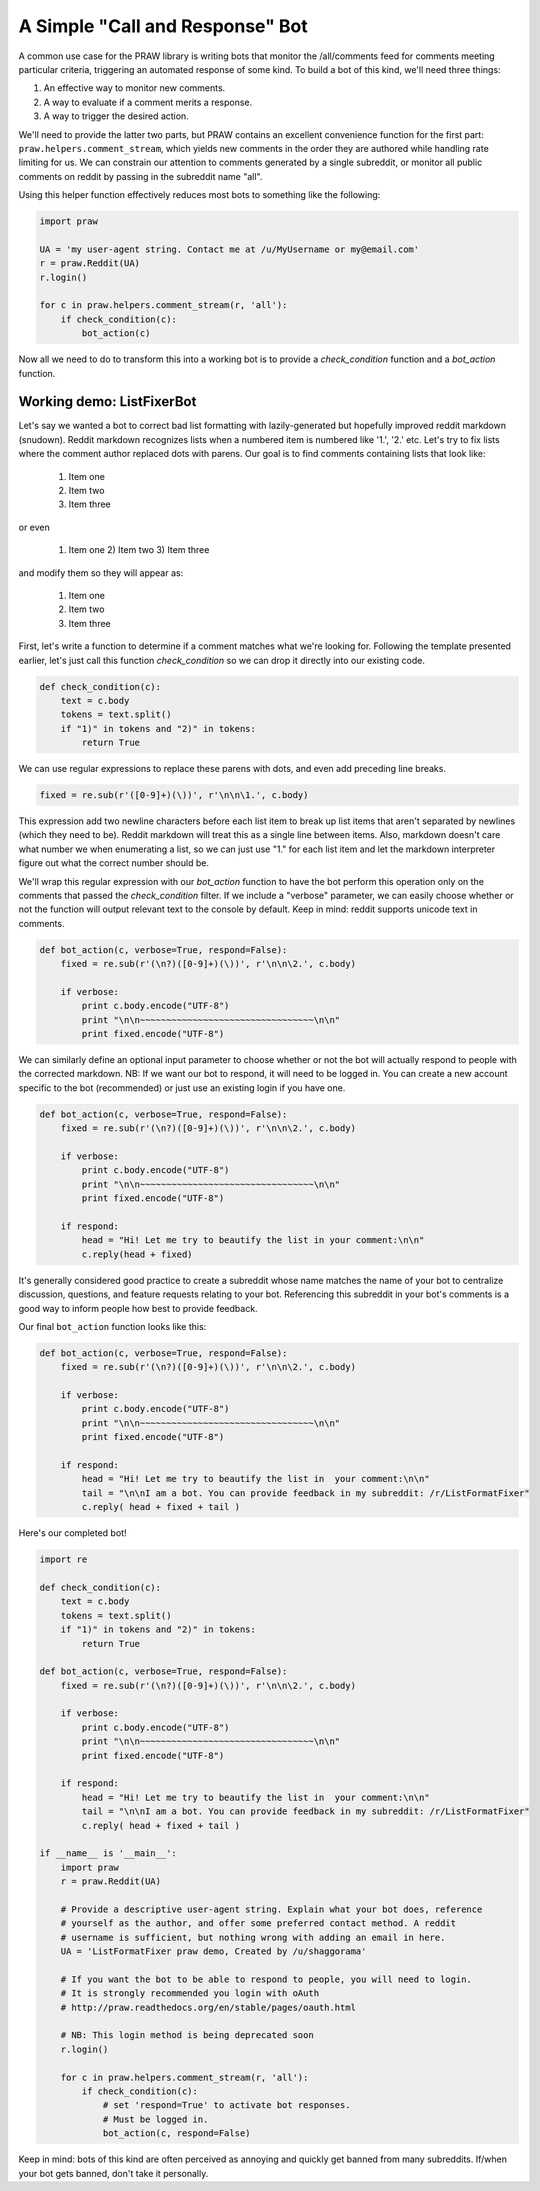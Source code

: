 .. _call_and_response_bot:

A Simple "Call and Response" Bot
================================

A common use case for the PRAW library is writing bots that monitor the
/all/comments feed for comments meeting particular criteria, triggering an
automated response of some kind. To build a bot of this kind, we'll need three
things:

1. An effective way to monitor new comments.

2. A way to evaluate if a comment merits a response.

3. A way to trigger the desired action.

We'll need to provide the latter two parts, but PRAW contains an excellent
convenience function for the first part: ``praw.helpers.comment_stream``, which
yields new comments in the order they are authored while handling rate limiting
for us. We can constrain our attention to comments generated by a single
subreddit, or monitor all public comments on reddit by passing in the subreddit
name "all".

Using this helper function effectively reduces most bots to something like the
following:

.. code-block:: python

    import praw

    UA = 'my user-agent string. Contact me at /u/MyUsername or my@email.com'
    r = praw.Reddit(UA)
    r.login()

    for c in praw.helpers.comment_stream(r, 'all'):
        if check_condition(c):
            bot_action(c)

Now all we need to do to transform this into a working bot is to provide a 
`check_condition` function and a `bot_action` function.

Working demo: ListFixerBot
--------------------------

Let's say we wanted a bot to correct bad list formatting with lazily-generated
but hopefully improved reddit markdown (snudown). Reddit markdown recognizes
lists when a numbered item is numbered like '1.', '2.' etc. Let's try to fix
lists where the comment author replaced dots with parens. Our goal is to find
comments containing lists that look like:

    1) Item one
    
    2) Item two
    
    3) Item three
    
or even 
    

    1) Item one 2) Item two 3) Item three
    
and modify them so they will appear as:

   1. Item one
   
   2. Item two
   
   3. Item three
   
First, let's write a function to determine if a comment matches what we're 
looking for. Following the template presented earlier, let's just call this
function `check_condition` so we can drop it directly into our existing code.

.. code-block:: python

    def check_condition(c):
        text = c.body
        tokens = text.split()
        if "1)" in tokens and "2)" in tokens:
            return True

We can use regular expressions to replace these parens with dots, and even add
preceding line breaks.

.. code-block:: python

    fixed = re.sub(r'([0-9]+)(\))', r'\n\n\1.', c.body)

This expression add two newline characters before each list item to break up 
list items that aren't separated by newlines (which they need to be). Reddit 
markdown will treat this as a single line between items. Also, markdown doesn't
care what number we when enumerating a list, so we can just use "1." for each 
list item and let the markdown interpreter figure out what the correct number
should be.
    
We'll wrap this regular expression with our `bot_action` function to have the 
bot perform this operation only on the comments that passed the 
`check_condition` filter. If we include a "verbose" parameter, we can easily 
choose whether or not the function will output relevant text to the console by 
default. Keep in mind: reddit supports unicode text in comments.

.. code-block:: python

    def bot_action(c, verbose=True, respond=False):
        fixed = re.sub(r'(\n?)([0-9]+)(\))', r'\n\n\2.', c.body)

        if verbose:
            print c.body.encode("UTF-8")
            print "\n\n~~~~~~~~~~~~~~~~~~~~~~~~~~~~~~~~~\n\n"
            print fixed.encode("UTF-8")

We can similarly define an optional input parameter to choose whether or not
the bot will actually respond to people with the corrected markdown. NB: If we 
want our bot to respond, it will need to be logged in. You can create a new
account specific to the bot (recommended) or just use an existing login if you
have one.

.. code-block:: python

    def bot_action(c, verbose=True, respond=False):
        fixed = re.sub(r'(\n?)([0-9]+)(\))', r'\n\n\2.', c.body)

        if verbose:
            print c.body.encode("UTF-8")
            print "\n\n~~~~~~~~~~~~~~~~~~~~~~~~~~~~~~~~~\n\n"
            print fixed.encode("UTF-8")

        if respond:
            head = "Hi! Let me try to beautify the list in your comment:\n\n"
            c.reply(head + fixed)

It's generally considered good practice to create a subreddit whose name
matches the name of your bot to centralize discussion, questions, and feature
requests relating to your bot. Referencing this subreddit in your bot's
comments is a good way to inform people how best to provide feedback.

Our final ``bot_action`` function looks like this:

.. code-block:: python

    def bot_action(c, verbose=True, respond=False):
        fixed = re.sub(r'(\n?)([0-9]+)(\))', r'\n\n\2.', c.body)

        if verbose:
            print c.body.encode("UTF-8")
            print "\n\n~~~~~~~~~~~~~~~~~~~~~~~~~~~~~~~~~\n\n"
            print fixed.encode("UTF-8")

        if respond:
            head = "Hi! Let me try to beautify the list in  your comment:\n\n"
            tail = "\n\nI am a bot. You can provide feedback in my subreddit: /r/ListFormatFixer"
            c.reply( head + fixed + tail )

Here's our completed bot!

.. code-block:: python

    import re

    def check_condition(c):
        text = c.body
        tokens = text.split()
        if "1)" in tokens and "2)" in tokens:
            return True

    def bot_action(c, verbose=True, respond=False):
        fixed = re.sub(r'(\n?)([0-9]+)(\))', r'\n\n\2.', c.body)

        if verbose:
            print c.body.encode("UTF-8")
            print "\n\n~~~~~~~~~~~~~~~~~~~~~~~~~~~~~~~~~\n\n"
            print fixed.encode("UTF-8")

        if respond:
            head = "Hi! Let me try to beautify the list in  your comment:\n\n"
            tail = "\n\nI am a bot. You can provide feedback in my subreddit: /r/ListFormatFixer"
            c.reply( head + fixed + tail )

    if __name__ is '__main__':
        import praw
        r = praw.Reddit(UA)

        # Provide a descriptive user-agent string. Explain what your bot does, reference
        # yourself as the author, and offer some preferred contact method. A reddit 
        # username is sufficient, but nothing wrong with adding an email in here.
        UA = 'ListFormatFixer praw demo, Created by /u/shaggorama'

        # If you want the bot to be able to respond to people, you will need to login.
        # It is strongly recommended you login with oAuth
        # http://praw.readthedocs.org/en/stable/pages/oauth.html

        # NB: This login method is being deprecated soon
        r.login()

        for c in praw.helpers.comment_stream(r, 'all'):
            if check_condition(c):
                # set 'respond=True' to activate bot responses. 
                # Must be logged in.
                bot_action(c, respond=False) 

Keep in mind: bots of this kind are often perceived as annoying and quickly get
banned from many subreddits. If/when your bot gets banned, don't take it
personally.
